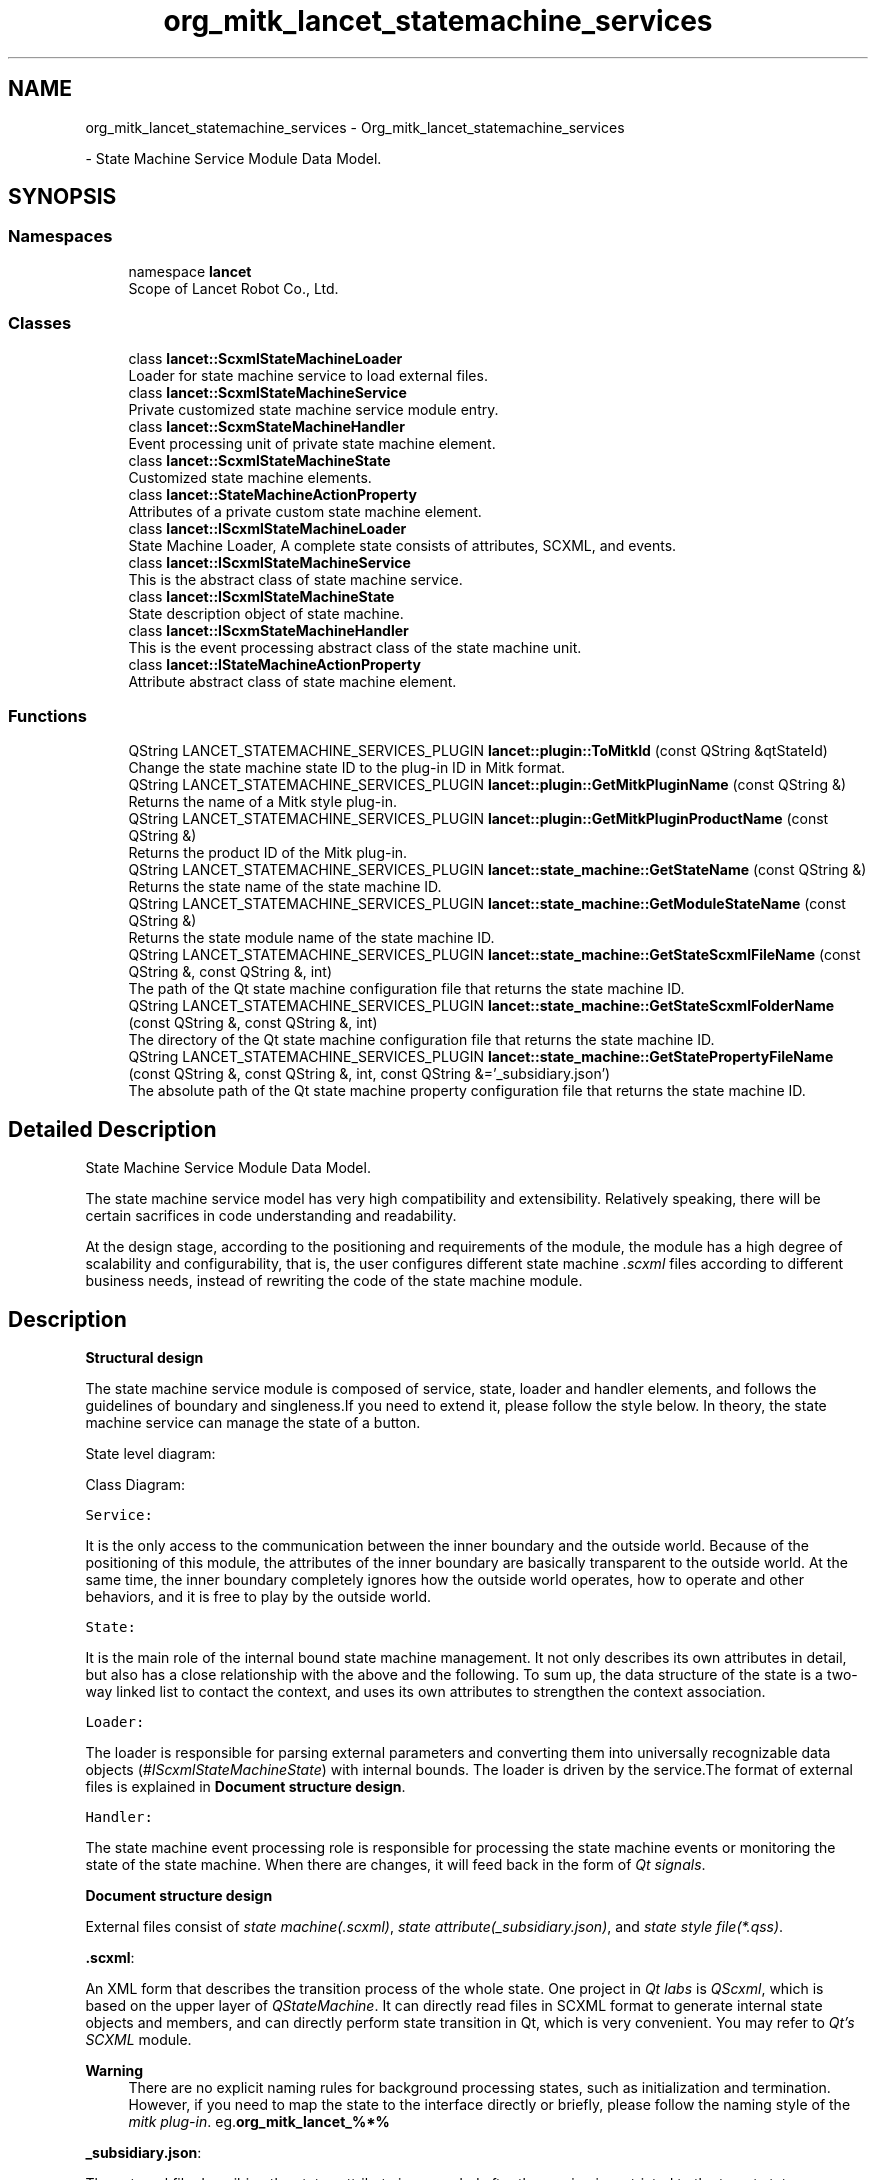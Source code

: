 .TH "org_mitk_lancet_statemachine_services" 3 "Mon Sep 26 2022" "Version 1.0.0" "org.mitk.lancet.statemachine.services" \" -*- nroff -*-
.ad l
.nh
.SH NAME
org_mitk_lancet_statemachine_services \- Org_mitk_lancet_statemachine_services
.PP
 \- State Machine Service Module Data Model\&.  

.SH SYNOPSIS
.br
.PP
.SS "Namespaces"

.in +1c
.ti -1c
.RI "namespace \fBlancet\fP"
.br
.RI "Scope of Lancet Robot Co\&., Ltd\&. "
.in -1c
.SS "Classes"

.in +1c
.ti -1c
.RI "class \fBlancet::ScxmlStateMachineLoader\fP"
.br
.RI "Loader for state machine service to load external files\&. "
.ti -1c
.RI "class \fBlancet::ScxmlStateMachineService\fP"
.br
.RI "Private customized state machine service module entry\&. "
.ti -1c
.RI "class \fBlancet::ScxmStateMachineHandler\fP"
.br
.RI "Event processing unit of private state machine element\&. "
.ti -1c
.RI "class \fBlancet::ScxmlStateMachineState\fP"
.br
.RI "Customized state machine elements\&. "
.ti -1c
.RI "class \fBlancet::StateMachineActionProperty\fP"
.br
.RI "Attributes of a private custom state machine element\&. "
.ti -1c
.RI "class \fBlancet::IScxmlStateMachineLoader\fP"
.br
.RI "State Machine Loader, A complete state consists of attributes, SCXML, and events\&. "
.ti -1c
.RI "class \fBlancet::IScxmlStateMachineService\fP"
.br
.RI "This is the abstract class of state machine service\&. "
.ti -1c
.RI "class \fBlancet::IScxmlStateMachineState\fP"
.br
.RI "State description object of state machine\&. "
.ti -1c
.RI "class \fBlancet::IScxmStateMachineHandler\fP"
.br
.RI "This is the event processing abstract class of the state machine unit\&. "
.ti -1c
.RI "class \fBlancet::IStateMachineActionProperty\fP"
.br
.RI "Attribute abstract class of state machine element\&. "
.in -1c
.SS "Functions"

.in +1c
.ti -1c
.RI "QString LANCET_STATEMACHINE_SERVICES_PLUGIN \fBlancet::plugin::ToMitkId\fP (const QString &qtStateId)"
.br
.RI "Change the state machine state ID to the plug-in ID in Mitk format\&. "
.ti -1c
.RI "QString LANCET_STATEMACHINE_SERVICES_PLUGIN \fBlancet::plugin::GetMitkPluginName\fP (const QString &)"
.br
.RI "Returns the name of a Mitk style plug-in\&. "
.ti -1c
.RI "QString LANCET_STATEMACHINE_SERVICES_PLUGIN \fBlancet::plugin::GetMitkPluginProductName\fP (const QString &)"
.br
.RI "Returns the product ID of the Mitk plug-in\&. "
.ti -1c
.RI "QString LANCET_STATEMACHINE_SERVICES_PLUGIN \fBlancet::state_machine::GetStateName\fP (const QString &)"
.br
.RI "Returns the state name of the state machine ID\&. "
.ti -1c
.RI "QString LANCET_STATEMACHINE_SERVICES_PLUGIN \fBlancet::state_machine::GetModuleStateName\fP (const QString &)"
.br
.RI "Returns the state module name of the state machine ID\&. "
.ti -1c
.RI "QString LANCET_STATEMACHINE_SERVICES_PLUGIN \fBlancet::state_machine::GetStateScxmlFileName\fP (const QString &, const QString &, int)"
.br
.RI "The path of the Qt state machine configuration file that returns the state machine ID\&. "
.ti -1c
.RI "QString LANCET_STATEMACHINE_SERVICES_PLUGIN \fBlancet::state_machine::GetStateScxmlFolderName\fP (const QString &, const QString &, int)"
.br
.RI "The directory of the Qt state machine configuration file that returns the state machine ID\&. "
.ti -1c
.RI "QString LANCET_STATEMACHINE_SERVICES_PLUGIN \fBlancet::state_machine::GetStatePropertyFileName\fP (const QString &, const QString &, int, const QString &='_subsidiary\&.json')"
.br
.RI "The absolute path of the Qt state machine property configuration file that returns the state machine ID\&. "
.in -1c
.SH "Detailed Description"
.PP 
State Machine Service Module Data Model\&. 

The state machine service model has very high compatibility and extensibility\&. Relatively speaking, there will be certain sacrifices in code understanding and readability\&.
.PP
At the design stage, according to the positioning and requirements of the module, the module has a high degree of scalability and configurability, that is, the user configures different state machine \fI\&.scxml\fP files according to different business needs, instead of rewriting the code of the state machine module\&.
.SH "Description"
.PP
\fBStructural design\fP
.PP
The state machine service module is composed of service, state, loader and handler elements, and follows the guidelines of boundary and singleness\&.If you need to extend it, please follow the style below\&. In theory, the state machine service can manage the state of a button\&.
.PP
State level diagram: 
.PP
Class Diagram: 
.PP
\fCService:\fP 
.PP
It is the only access to the communication between the inner boundary and the outside world\&. Because of the positioning of this module, the attributes of the inner boundary are basically transparent to the outside world\&. At the same time, the inner boundary completely ignores how the outside world operates, how to operate and other behaviors, and it is free to play by the outside world\&.
.PP
\fCState:\fP 
.PP
It is the main role of the internal bound state machine management\&. It not only describes its own attributes in detail, but also has a close relationship with the above and the following\&. To sum up, the data structure of the state is a two-way linked list to contact the context, and uses its own attributes to strengthen the context association\&.
.PP
\fCLoader:\fP 
.PP
The loader is responsible for parsing external parameters and converting them into universally recognizable data objects (\fI#IScxmlStateMachineState\fP) with internal bounds\&. The loader is driven by the service\&.The format of external files is explained in \fBDocument structure design\fP\&.
.PP
\fCHandler:\fP 
.PP
The state machine event processing role is responsible for processing the state machine events or monitoring the state of the state machine\&. When there are changes, it will feed back in the form of \fIQt signals\fP\&.
.PP
\fBDocument structure design\fP
.PP
External files consist of \fIstate machine(\&.scxml)\fP, \fIstate attribute(_subsidiary\&.json)\fP, and \fIstate style file(*\&.qss)\fP\&.
.PP
\fB\&.scxml\fP:
.PP
An XML form that describes the transition process of the whole state\&. One project in \fIQt labs\fP is \fIQScxml\fP, which is based on the upper layer of \fIQStateMachine\fP\&. It can directly read files in SCXML format to generate internal state objects and members, and can directly perform state transition in Qt, which is very convenient\&. You may refer to \fIQt's SCXML\fP module\&.
.PP
\fBWarning\fP
.RS 4
There are no explicit naming rules for background processing states, such as initialization and termination\&. However, if you need to map the state to the interface directly or briefly, please follow the naming style of the \fImitk plug-in\fP\&. eg\&.\fBorg_mitk_lancet_%*%\fP
.RE
.PP
\fB_subsidiary\&.json\fP:
.PP
The external file describing the status attribute is appended after the naming is restricted to the target status \fB_subsidiary\fP, which is mandatory\&. Otherwise, the state machine service module will not be able to effectively recognize or parse its contents\&. The final interpretation right of the elements in the file is left to the \fILoader\fP\&.
.PP
\fBNote\fP
.RS 4
If there is a new service access, you need to extend the configuration of the status attribute\&. Maybe you need a new \fIloader\fP to meet your needs\&.
.RE
.PP
\fB\&.qss\fP: Qt layout style explanation file, which is to meet the frequent changes in the interface style\&. If you are interested in this, you may need to know the Qt QSS style\&.
.PP
\fBWhy this design\fP
.PP
This design style may be too cumbersome, but the core idea of the main framework is high scalability, flexibility and other features\&. It may be a little far fetched to force the \fIUI\fP attributes here, but when the minimum UI attributes are placed here, the state mapping at all levels of the interface will be based on the state machine service\&. Imagine the following, with other business requirements involved, Maybe we can complete the interface mapping of the interface state without writing the code of the state machine and Ui\&. This should be the idea we follow\&. Extreme laziness is the best\&.
.PP
\fBHow to use\fP
.PP
Scxml sample file:
.PP
The Qt SCXML module provides functionality to create state machines from SCXML files\&. This includes both dynamically creating state machines (loading the SCXML file and instantiating states and transitions) and generating a C++ file that has a class implementing the state machine\&. It also contains functionality to support data models and executable content\&.
.PP
.PP
.nf
<?xml version="1\&.0" encoding="UTF-8"?>
<!--
    Hip software flow status machine definition
    -Initialization
    -MedicalrecordManagement
    -StDevelopmentSurgicalProtocol
    -HardwarePreparation
    -SurgicalRegistration
    -AcetabularPreparation
    -FemurPreparation
    -SurgicalOutcomes

    Rules for state name definition <Process editor plugin name> (all lower case letters)
    \&.eg <org_mitk_lancet_tha_medicalrecordmanagement>\&.

    Jump event name definition rules: to_<Process editor plugin name> (all lower case letters)
    \&.eg to_org_mitk_lancet_tha_medicalrecordmanagement\&.
-->
<scxml
    xmlns="http://www\&.w3\&.org/2005/07/scxml"
    version="1\&.0"
    binding="early"
    xmlns:qt="http://www\&.qt\&.io/2015/02/scxml-ext"
    datamodel="ecmascript"
    name="LancetThaScxmlStateMachineDebug"
    qt:editorversion="4\&.13\&.1"
    initial="initialization"
>
    <!--
        name: initialization
        Sub processes Scxml files: initialization\&.scxml
        events:
            event name                                                      target state
            to_applicationquit                                              applicationquit
            to_org_mitk_lancet_tha_medicalrecordmanagement                  org_mitk_lancet_tha_medicalrecordmanagement
    -->
    <state id="initialization">
        <transition type="internal" event="to_applicationquit" target="applicationquit"/>
        <transition type="internal" event="to_org_mitk_lancet_tha_medicalrecordmanagement" target="org_mitk_lancet_tha_medicalrecordmanagement"/>
    </state>

    <!--
        name: org_mitk_lancet_tha_medicalrecordmanagement
        Sub processes Scxml files: medicalrecordmanagement\&.scxml
        events:
            event name                                                      target state
            to_applicationquit                                              applicationquit
            to_org_mitk_lancet_tha_stdevelopmentsurgicalprotocol            org_mitk_lancet_tha_stdevelopmentsurgicalprotocol
            to_org_mitk_lancet_tha_linkinghardware                          org_mitk_lancet_tha_linkinghardware
            to_org_mitk_lancet_tha_surgicalregistration                     org_mitk_lancet_tha_surgicalregistration
            to_org_mitk_lancet_tha_acetabularpreparation                    org_mitk_lancet_tha_acetabularpreparation
            to_org_mitk_lancet_tha_femurpreparation                         org_mitk_lancet_tha_femurpreparation
            to_org_mitk_lancet_tha_surgicaloutcomes                         org_mitk_lancet_tha_surgicaloutcomes
    -->
    <state id="org_mitk_lancet_tha_medicalrecordmanagement">
        <transition type="internal" event="to_applicationquit" target="applicationquit"/>
        <transition type="internal" event="to_org_mitk_lancet_tha_stdevelopmentsurgicalprotocol" target="org_mitk_lancet_tha_stdevelopmentsurgicalprotocol"/>
        <transition type="internal" event="to_org_mitk_lancet_tha_linkinghardware" target="org_mitk_lancet_tha_linkinghardware"/>
        <transition type="internal" event="to_org_mitk_lancet_tha_surgicalregistration" target="org_mitk_lancet_tha_surgicalregistration"/>
        <transition type="internal" event="to_org_mitk_lancet_tha_acetabularpreparation" target="org_mitk_lancet_tha_acetabularpreparation"/>
        <transition type="internal" event="to_org_mitk_lancet_tha_femurpreparation" target="org_mitk_lancet_tha_femurpreparation"/>
        <transition type="internal" event="to_org_mitk_lancet_tha_surgicaloutcomes" target="org_mitk_lancet_tha_surgicaloutcomes"/>
    </state>


    <!--
        name: org_mitk_lancet_tha_stdevelopmentsurgicalprotocol
        Sub processes Scxml files: medicalrecordmanagement\&.scxml
        events:
            event name                                                      target state
            to_applicationquit                                              applicationquit
            to_org_mitk_lancet_tha_medicalrecordmanagement                  org_mitk_lancet_tha_medicalrecordmanagement
            to_org_mitk_lancet_tha_linkinghardware                          org_mitk_lancet_tha_linkinghardware
            to_org_mitk_lancet_tha_surgicalregistration                     org_mitk_lancet_tha_surgicalregistration
            to_org_mitk_lancet_tha_acetabularpreparation                    org_mitk_lancet_tha_acetabularpreparation
            to_org_mitk_lancet_tha_femurpreparation                         org_mitk_lancet_tha_femurpreparation
            to_org_mitk_lancet_tha_surgicaloutcomes                         org_mitk_lancet_tha_surgicaloutcomes
    -->
    <state id="org_mitk_lancet_tha_stdevelopmentsurgicalprotocol">
        <transition type="internal" event="to_applicationquit" target="applicationquit"/>
        <transition type="internal" event="to_org_mitk_lancet_tha_medicalrecordmanagement" target="org_mitk_lancet_tha_medicalrecordmanagement"/>
        <transition type="internal" event="to_org_mitk_lancet_tha_linkinghardware" target="org_mitk_lancet_tha_linkinghardware"/>
        <transition type="internal" event="to_org_mitk_lancet_tha_surgicalregistration" target="org_mitk_lancet_tha_surgicalregistration"/>
        <transition type="internal" event="to_org_mitk_lancet_tha_acetabularpreparation" target="org_mitk_lancet_tha_acetabularpreparation"/>
        <transition type="internal" event="to_org_mitk_lancet_tha_femurpreparation" target="org_mitk_lancet_tha_femurpreparation"/>
        <transition type="internal" event="to_org_mitk_lancet_tha_surgicaloutcomes" target="org_mitk_lancet_tha_surgicaloutcomes"/>
    </state>


    <!--
        name: org_mitk_lancet_tha_linkinghardware
        Sub processes Scxml files: linkinghardware\&.scxml
        events:
            event name                                                      target state
            to_applicationquit                                              applicationquit
            to_org_mitk_lancet_tha_medicalrecordmanagement                  org_mitk_lancet_tha_medicalrecordmanagement
            to_org_mitk_lancet_tha_stdevelopmentsurgicalprotocol            org_mitk_lancet_tha_stdevelopmentsurgicalprotocol
            to_org_mitk_lancet_tha_surgicalregistration                     org_mitk_lancet_tha_surgicalregistration
            to_org_mitk_lancet_tha_acetabularpreparation                    org_mitk_lancet_tha_acetabularpreparation
            to_org_mitk_lancet_tha_femurpreparation                         org_mitk_lancet_tha_femurpreparation
            to_org_mitk_lancet_tha_surgicaloutcomes                         org_mitk_lancet_tha_surgicaloutcomes
    -->
    <state id="org_mitk_lancet_tha_linkinghardware">
        <transition type="internal" event="to_applicationquit" target="applicationquit"/>
        <transition type="internal" event="to_org_mitk_lancet_tha_medicalrecordmanagement" target="org_mitk_lancet_tha_medicalrecordmanagement"/>
        <transition type="internal" event="to_org_mitk_lancet_tha_stdevelopmentsurgicalprotocol" target="org_mitk_lancet_tha_stdevelopmentsurgicalprotocol"/>
        <transition type="internal" event="to_org_mitk_lancet_tha_surgicalregistration" target="org_mitk_lancet_tha_surgicalregistration"/>
        <transition type="internal" event="to_org_mitk_lancet_tha_acetabularpreparation" target="org_mitk_lancet_tha_acetabularpreparation"/>
        <transition type="internal" event="to_org_mitk_lancet_tha_femurpreparation" target="org_mitk_lancet_tha_femurpreparation"/>
        <transition type="internal" event="to_org_mitk_lancet_tha_surgicaloutcomes" target="org_mitk_lancet_tha_surgicaloutcomes"/>
    </state>

    <!--
        name: org_mitk_lancet_tha_surgicalregistration
        Sub processes Scxml files: surgicalregistration\&.scxml
        events:
            event name                                                      target state
            to_applicationquit                                              applicationquit
            to_org_mitk_lancet_tha_medicalrecordmanagement                  org_mitk_lancet_tha_medicalrecordmanagement
            to_org_mitk_lancet_tha_stdevelopmentsurgicalprotocol            org_mitk_lancet_tha_stdevelopmentsurgicalprotocol
            to_org_mitk_lancet_tha_linkinghardware                          org_mitk_lancet_tha_linkinghardware
            to_org_mitk_lancet_tha_acetabularpreparation                    org_mitk_lancet_tha_acetabularpreparation
            to_org_mitk_lancet_tha_femurpreparation                         org_mitk_lancet_tha_femurpreparation
            to_org_mitk_lancet_tha_surgicaloutcomes                         org_mitk_lancet_tha_surgicaloutcomes
    -->
    <state id="org_mitk_lancet_tha_surgicalregistration">
        <transition type="internal" event="to_applicationquit" target="applicationquit"/>
        <transition type="internal" event="to_org_mitk_lancet_tha_medicalrecordmanagement" target="org_mitk_lancet_tha_medicalrecordmanagement"/>
        <transition type="internal" event="to_org_mitk_lancet_tha_stdevelopmentsurgicalprotocol" target="org_mitk_lancet_tha_stdevelopmentsurgicalprotocol"/>
        <transition type="internal" event="to_org_mitk_lancet_tha_linkinghardware" target="org_mitk_lancet_tha_linkinghardware"/>
        <transition type="internal" event="to_org_mitk_lancet_tha_acetabularpreparation" target="org_mitk_lancet_tha_acetabularpreparation"/>
        <transition type="internal" event="to_org_mitk_lancet_tha_femurpreparation" target="org_mitk_lancet_tha_femurpreparation"/>
        <transition type="internal" event="to_org_mitk_lancet_tha_surgicaloutcomes" target="org_mitk_lancet_tha_surgicaloutcomes"/>
    </state>


    <!--
        name: org_mitk_lancet_tha_acetabularpreparation
        Sub processes Scxml files: acetabularpreparation\&.scxml
        events:
            event name                                                      target state
            to_applicationquit                                              applicationquit
            to_org_mitk_lancet_tha_medicalrecordmanagement                  org_mitk_lancet_tha_medicalrecordmanagement
            to_org_mitk_lancet_tha_stdevelopmentsurgicalprotocol            org_mitk_lancet_tha_stdevelopmentsurgicalprotocol
            to_org_mitk_lancet_tha_linkinghardware                          org_mitk_lancet_tha_linkinghardware
            to_org_mitk_lancet_tha_surgicalregistration                     org_mitk_lancet_tha_surgicalregistration
            to_org_mitk_lancet_tha_femurpreparation                         org_mitk_lancet_tha_femurpreparation
            to_org_mitk_lancet_tha_surgicaloutcomes                         org_mitk_lancet_tha_surgicaloutcomes
    -->
    <state id="org_mitk_lancet_tha_acetabularpreparation">
        <transition type="internal" event="to_applicationquit" target="applicationquit"/>
        <transition type="internal" event="to_org_mitk_lancet_tha_medicalrecordmanagement" target="org_mitk_lancet_tha_medicalrecordmanagement"/>
        <transition type="internal" event="to_org_mitk_lancet_tha_stdevelopmentsurgicalprotocol" target="org_mitk_lancet_tha_stdevelopmentsurgicalprotocol"/>
        <transition type="internal" event="to_org_mitk_lancet_tha_linkinghardware" target="org_mitk_lancet_tha_linkinghardware"/>
        <transition type="internal" event="to_org_mitk_lancet_tha_surgicalregistration" target="org_mitk_lancet_tha_surgicalregistration"/>
        <transition type="internal" event="to_org_mitk_lancet_tha_femurpreparation" target="org_mitk_lancet_tha_femurpreparation"/>
        <transition type="internal" event="to_org_mitk_lancet_tha_surgicaloutcomes" target="org_mitk_lancet_tha_surgicaloutcomes"/>
    </state>


    <!--
        name: org_mitk_lancet_tha_femurpreparation
        Sub processes Scxml files: femurpreparation\&.scxml
        events:
            event name                                                      target state
            to_applicationquit                                              applicationquit
            to_org_mitk_lancet_tha_medicalrecordmanagement                  org_mitk_lancet_tha_medicalrecordmanagement
            to_org_mitk_lancet_tha_stdevelopmentsurgicalprotocol            org_mitk_lancet_tha_stdevelopmentsurgicalprotocol
            to_org_mitk_lancet_tha_linkinghardware                          org_mitk_lancet_tha_linkinghardware
            to_org_mitk_lancet_tha_surgicalregistration                     org_mitk_lancet_tha_surgicalregistration
            to_org_mitk_lancet_tha_acetabularpreparation                    org_mitk_lancet_tha_acetabularpreparation
            to_org_mitk_lancet_tha_surgicaloutcomes                         org_mitk_lancet_tha_surgicaloutcomes
    -->
    <state id="org_mitk_lancet_tha_femurpreparation">
        <transition type="internal" event="to_applicationquit" target="applicationquit"/>
        <transition type="internal" event="to_org_mitk_lancet_tha_medicalrecordmanagement" target="org_mitk_lancet_tha_medicalrecordmanagement"/>
        <transition type="internal" event="to_org_mitk_lancet_tha_stdevelopmentsurgicalprotocol" target="org_mitk_lancet_tha_stdevelopmentsurgicalprotocol"/>
        <transition type="internal" event="to_org_mitk_lancet_tha_linkinghardware" target="org_mitk_lancet_tha_linkinghardware"/>
        <transition type="internal" event="to_org_mitk_lancet_tha_surgicalregistration" target="org_mitk_lancet_tha_surgicalregistration"/>
        <transition type="internal" event="to_org_mitk_lancet_tha_acetabularpreparation" target="org_mitk_lancet_tha_acetabularpreparation"/>
        <transition type="internal" event="to_org_mitk_lancet_tha_surgicaloutcomes" target="org_mitk_lancet_tha_surgicaloutcomes"/>
    </state>

    <!--
        name: org_mitk_lancet_tha_surgicaloutcomes
        Sub processes Scxml files: surgicaloutcomes\&.scxml
        events:
            event name                                                      target state
            to_applicationquit                                              applicationquit
            to_org_mitk_lancet_tha_medicalrecordmanagement                  org_mitk_lancet_tha_medicalrecordmanagement
            to_org_mitk_lancet_tha_stdevelopmentsurgicalprotocol            org_mitk_lancet_tha_stdevelopmentsurgicalprotocol
            to_org_mitk_lancet_tha_linkinghardware                          org_mitk_lancet_tha_linkinghardware
            to_org_mitk_lancet_tha_surgicalregistration                     org_mitk_lancet_tha_surgicalregistration
            to_org_mitk_lancet_tha_acetabularpreparation                    org_mitk_lancet_tha_acetabularpreparation
            to_org_mitk_lancet_tha_femurpreparation                         org_mitk_lancet_tha_femurpreparation
    -->
    <state id="org_mitk_lancet_tha_surgicaloutcomes">
        <transition type="internal" event="to_applicationquit" target="applicationquit"/>
        <transition type="internal" event="to_org_mitk_lancet_tha_medicalrecordmanagement" target="org_mitk_lancet_tha_medicalrecordmanagement"/>
        <transition type="internal" event="to_org_mitk_lancet_tha_stdevelopmentsurgicalprotocol" target="org_mitk_lancet_tha_stdevelopmentsurgicalprotocol"/>
        <transition type="internal" event="to_org_mitk_lancet_tha_linkinghardware" target="org_mitk_lancet_tha_linkinghardware"/>
        <transition type="internal" event="to_org_mitk_lancet_tha_surgicalregistration" target="org_mitk_lancet_tha_surgicalregistration"/>
        <transition type="internal" event="to_org_mitk_lancet_tha_acetabularpreparation" target="org_mitk_lancet_tha_acetabularpreparation"/>
        <transition type="internal" event="to_org_mitk_lancet_tha_surgicaloutcomes" target="org_mitk_lancet_tha_surgicaloutcomes"/>
    </state>

    <final id="applicationquit">

    </final>
</scxml>
.fi
.PP
.PP
Status Properties Sample File:
.PP
The attributes that describe the state (unit) in detail, including data structure, interface style, etc\&.
.PP
.PP
.nf
{
    "properties":
    {
        "id": "org_mitk_lancet_tka_medicalrecordmanagement",
        "objectName": "ActionMedicalRecordManagement",
        "uiName": "MedicalRecordManagement",
        "theme":
        {
            "defaultStyle":
            {
                "actionQssFilePath": ":/resources/qss/tha/medicalrecordmanagement/action_medicalrecordmanagement_default\&.qss",
                "editorQssFilePath": ":/resources/qss/tha/medicalrecordmanagement/editor_medicalrecordmanagement_default\&.qss",
                "viewQssFilePath": ":/resources/qss/tha/medicalrecordmanagement/view_medicalrecordmanagement_default\&.qss"
            }
        }
    }
}
.fi
.PP
.PP
Qt Qss Sample File:
.PP
Formulate the display style of Qt components\&. Refer to Qt API document for detailed usage\&.
.PP
.PP
.nf
*
{
    color: beige;
}

QLabel, QAbstractButton
{
    font: bold;
    color: yellow;
}

QFrame
{
    background-color: rgba(96,96,255,60%);
    border-color: rgb(32,32,196);
    border-width: 3px;
    border-style: solid;
    border-radius: 5;
    padding: 3px;
}

QAbstractButton
{
    background: qlineargradient(x1:0, y1:0, x2:0, y2:1,
                             stop:0 lightblue, stop:0\&.5 darkblue);
    border-width: 3px;
    border-color: darkblue;
    border-style: solid;
    border-radius: 5;
    padding: 3px;
}

QAbstractButton:pressed
{
    background: qlineargradient(x1:0, y1:0, x2:0, y2:1,
                             stop:0\&.5 darkblue, stop:1 lightblue);
    border-color: beige;
}
.fi
.PP
.PP
Import External Files:
.PP
You should have \fI\&.scxml\fP, \fI_subsidiary\&.json\fP, \fI\&.qss\fP files before importing external files\&.Then you need to use the service import interface to parse the external file into a valid state machine service element\&.
.PP
.PP
.nf
auto context = org_mitk_lancet_tha_application_Activator::GetPluginContext();
auto stateMachineServiceRef = context->getServiceReference<lancet::IScxmlStateMachineService>();
auto stateMachineService = context->getService<lancet::IScxmlStateMachineService>(stateMachineServiceRef);
// F:/Examples/ExampleQtScxmlStateMachine/LancetThaScxmlStateMachine_debug\&.scxml
if (nullptr != stateMachineService)
{
    //qRegisterMetaType<lancet::IScxmlStateMachineState>("lancet::IScxmlStateMachineState");
    stateMachineService->Initialize();
    stateMachineService->CreateScxmlStateMachine(
        "Y:/LancetMitk_SBD/MITK-build/bin/resources/org_mitk_lancet_tha_application\&.scxml",
        "empty",
        lancet::IScxmlStateMachineState::StateType::Admin,
        lancet::IScxmlStateMachineState::Pointer(nullptr), "org_mitk_lancet_tha_application");

    std::cout << stateMachineService->GetAdminState()->ToString()\&.toStdString();
}
.fi
.PP
.PP
How to map to interface:
.PP
Before operating this behavior, you should and must import an external file or create a state machine element\&. After that, you can traverse the state machine service element to generate a formatted interface\&. The style of the interface can be configured through the properties of the state element\&.
.PP
.PP
.nf
auto context = org_mitk_lancet_tha_application_Activator::GetPluginContext();
auto stateMachineServiceRef = context->getServiceReference<lancet::IScxmlStateMachineService>();
auto stateMachineService = context->getService<lancet::IScxmlStateMachineService>(stateMachineServiceRef);
if (stateMachineService != nullptr && stateMachineService->GetAdminState()\&.IsNotNull())
{
    for (auto item : stateMachineService->GetAdminState()->GetSubStateMachines())
    {
        // proprety
        //QString itemActionId = item->GetStateId();
        QString itemActionUiName = item->GetActionProperty()->GetStateUiName();
        QString itemActionObjectName = item->GetActionProperty()->GetStateObjectName();

        // qss
        QString itemActionQSS = item->GetActionProperty()->GetActionQss();

        auto action = menuBar->addAction(itemActionUiName);
        action->setObjectName(itemActionObjectName);

        // You may customize the interface status trigger unit components\&.
        // Widget->setStyleSheet(itemActionQSS);
    connect(action, &QAction::triggered, this, &MyWidget::onStateMachine_ActionClicked);
    }
}
.fi
.PP
.PP
How to focus on events:
.PP
tate machine events provide the most basic state jump events\&. Of course, this module can realize more than these businesses\&. Other additional functions require selfless contributions from contributors\&.
.PP
.PP
.nf
// connect to state machine for Qt\&.
auto adminStateHandle = stateMachineService->GetAdminState()->GetStateMachineHandler();
connect(adminStateHandle\&.GetPointer(), SIGNAL(StateEnter(IScxmlStateMachineState*)),
    this, SLOT(onModuleStateMachineStateEnter(IScxmlStateMachineState*)));
connect(adminStateHandle\&.GetPointer(), SIGNAL(StateExit(IScxmlStateMachineState*)),
    this, SLOT(onModuleStateMachineStateExit(IScxmlStateMachineState*)));
stateMachineService->StartStateMachine();
.fi
.PP
 
.SH "Function Documentation"
.PP 
.SS "QString LANCET_STATEMACHINE_SERVICES_PLUGIN lancet::plugin::GetMitkPluginName (const QString & mitkPluginId)"

.PP
Returns the name of a Mitk style plug-in\&. eg\&. Enter org_mitk_lancet_tha_stdevelopmentsurgicalprotocol, Output stdevelopmentsurgicalprotocol 
.PP
Definition at line \fB17\fP of file \fBlancetNamingFormats\&.cpp\fP\&.
.SS "QString LANCET_STATEMACHINE_SERVICES_PLUGIN lancet::plugin::GetMitkPluginProductName (const QString & mitkPluginId)"

.PP
Returns the product ID of the Mitk plug-in\&. The plug-in ID format is org_ mitk_%{ProductID}_%{Item ID}_%{plug-in name}\&.
.PP
\fBReturns\fP
.RS 4
%{ProductID}\&. 
.RE
.PP

.PP
Definition at line \fB23\fP of file \fBlancetNamingFormats\&.cpp\fP\&.
.SS "QString LANCET_STATEMACHINE_SERVICES_PLUGIN lancet::state_machine::GetModuleStateName (const QString & stateId)"

.PP
Returns the state module name of the state machine ID\&. The plug-in ID format is org_ mitk_%{ProductID}_%{Item ID}_%{plug-in name}\&.
.PP
\fBParameters\fP
.RS 4
\fIqtStateId\fP Qt style state machine ID\&.
.RE
.PP
\fBReturns\fP
.RS 4
%{plug-in name}\&. 
.RE
.PP

.PP
Definition at line \fB36\fP of file \fBlancetNamingFormats\&.cpp\fP\&.
.SS "QString LANCET_STATEMACHINE_SERVICES_PLUGIN lancet::state_machine::GetStateName (const QString & stateId)"

.PP
Returns the state name of the state machine ID\&. The plug-in ID format is org_ mitk_%{ProductID}_%{Item ID}_%{plug-in name}\&.
.PP
\fBParameters\fP
.RS 4
\fIqtStateId\fP Qt style state machine ID\&.
.RE
.PP
\fBReturns\fP
.RS 4
%{plug-in name}\&. 
.RE
.PP

.PP
Definition at line \fB30\fP of file \fBlancetNamingFormats\&.cpp\fP\&.
.SS "QString LANCET_STATEMACHINE_SERVICES_PLUGIN lancet::state_machine::GetStatePropertyFileName (const QString & parentFileName, const QString & stateId, int type, const QString & format = \fC'_subsidiary\&.json'\fP)"

.PP
The absolute path of the Qt state machine property configuration file that returns the state machine ID\&. Path is absolute\&.
.PP
\fBParameters\fP
.RS 4
\fIparentScxmlFile\fP SCXML file path of parent assembly\&. 
.br
\fIStateId\fP Qt style state machine ID\&. 
.br
\fItype\fP State type\&. 
.br
\fIformat\fP Suffix format of property configuration file\&.
.RE
.PP
\fBReturns\fP
.RS 4
The absolute path of the property configuration file\&. 
.RE
.PP

.PP
Definition at line \fB64\fP of file \fBlancetNamingFormats\&.cpp\fP\&.
.SS "QString LANCET_STATEMACHINE_SERVICES_PLUGIN lancet::state_machine::GetStateScxmlFileName (const QString & parentFileName, const QString & stateId, int type)"

.PP
The path of the Qt state machine configuration file that returns the state machine ID\&. Path is absolute\&.
.PP
\fBParameters\fP
.RS 4
\fIparentScxmlFile\fP SCXML file path of parent assembly\&. 
.br
\fIStateId\fP Qt style state machine ID\&. 
.br
\fItype\fP State type\&.
.RE
.PP
\fBReturns\fP
.RS 4
SCXML file absolute path for status\&. 
.RE
.PP

.PP
Definition at line \fB42\fP of file \fBlancetNamingFormats\&.cpp\fP\&.
.SS "QString LANCET_STATEMACHINE_SERVICES_PLUGIN lancet::state_machine::GetStateScxmlFolderName (const QString & parentFileName, const QString & stateId, int type)"

.PP
The directory of the Qt state machine configuration file that returns the state machine ID\&. Path is absolute\&.
.PP
\fBParameters\fP
.RS 4
\fIparentScxmlFile\fP SCXML file path of parent assembly\&. 
.br
\fIStateId\fP Qt style state machine ID\&. 
.br
\fItype\fP State type\&.
.RE
.PP
\fBReturns\fP
.RS 4
SCXML file absolute directory for status\&. 
.RE
.PP

.PP
Definition at line \fB50\fP of file \fBlancetNamingFormats\&.cpp\fP\&.
.SS "QString lancet::plugin::ToMitkId (const QString & qtStateId)"

.PP
Change the state machine state ID to the plug-in ID in Mitk format\&. The style of Qt state machine state ID is underlined as a separator\&. eg\&. org_mitk_lancet_tha_stdevelopmentsurgicalprotocol
.PP
The style of Mitk plug-in ID is to use the dot as the separator\&. eg\&. org\&.mitk\&.lancet\&.tha\&.stdevelopmentsurgicalprotocol
.PP
\fBParameters\fP
.RS 4
\fIqtStateId\fP Qt style state machine ID\&. 
.RE
.PP
\fBReturns\fP
.RS 4
Mitk plug-in ID\&. 
.RE
.PP

.PP
Definition at line \fB11\fP of file \fBlancetNamingFormats\&.cpp\fP\&.
.SH "Author"
.PP 
Generated automatically by Doxygen for org\&.mitk\&.lancet\&.statemachine\&.services from the source code\&.

